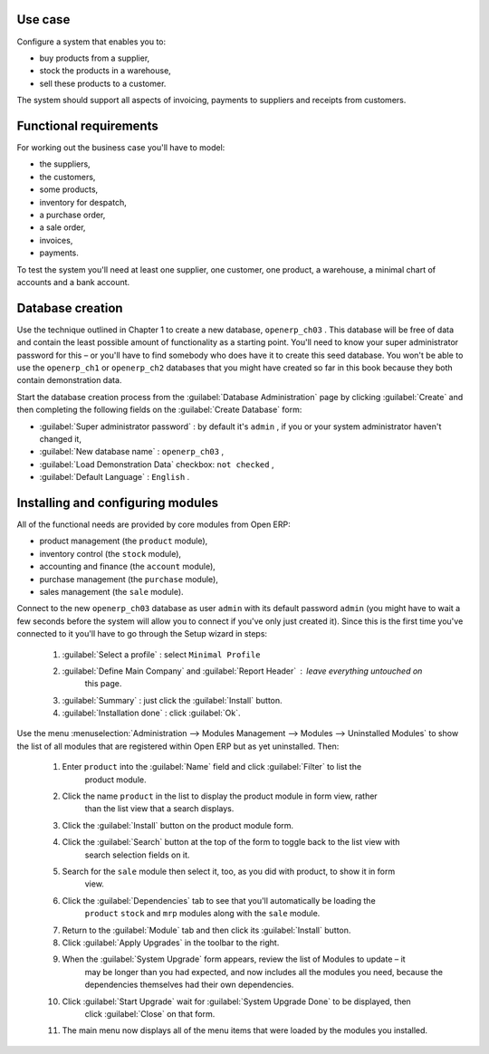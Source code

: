 Use case
========

Configure a system that enables you to:

* buy products from a supplier,

* stock the products in a warehouse,

* sell these products to a customer.

The system should support all aspects of invoicing, payments to suppliers and receipts from
customers.

Functional requirements
=======================

For working out the business case you'll have to model:

* the suppliers,

* the customers,

* some products,

* inventory for despatch,

* a purchase order,

* a sale order,

* invoices,

* payments.

To test the system you'll need at least one supplier, one customer, one product, a warehouse, a
minimal chart of accounts and a bank account.

Database creation
=================

Use the technique outlined in Chapter 1 to create a new database, \ ``openerp_ch03``\  . This
database will be free of data and contain the least possible amount of functionality as a starting
point. You'll need to know your super administrator password for this – or you'll have to find
somebody who does have it to create this seed database. You won't be able to use the \
``openerp_ch1``\   or \ ``openerp_ch2``\   databases that you might have created so far in this book
because they both contain demonstration data.

Start the database creation process from the :guilabel:`Database Administration` page by clicking
:guilabel:`Create` and then completing the following fields on the :guilabel:`Create Database` form:

*  :guilabel:`Super administrator password` : by default it's \ ``admin``\  , if you or your system
   administrator haven't changed it,

*  :guilabel:`New database name` : \ ``openerp_ch03``\  ,

*  :guilabel:`Load Demonstration Data` checkbox: \ ``not checked``\  ,

*  :guilabel:`Default Language` : \ ``English``\  .

Installing and configuring modules
==================================

All of the functional needs are provided by core modules from Open ERP:

* product management (the  ``product``  module),

* inventory control (the  ``stock``  module),

* accounting and finance (the  ``account``  module),

* purchase management (the  ``purchase``  module),

* sales management (the  ``sale``  module).

Connect to the new \ ``openerp_ch03``\   database as user \ ``admin``\   with its default password \
``admin``\   (you might have to wait a few seconds before the system will allow you to connect if
you've only just created it). Since this is the first time you've connected to it you'll have to go
through the Setup wizard in steps:

	#.  :guilabel:`Select a profile` : select ``Minimal Profile``

	#.  :guilabel:`Define Main Company` and  :guilabel:`Report Header` : leave everything untouched on
		this page.

	#.  :guilabel:`Summary` : just click the :guilabel:`Install` button.

	#.  :guilabel:`Installation done` : click :guilabel:`Ok`.

Use the menu :menuselection:`Administration --> Modules Management --> Modules --> Uninstalled
Modules` to show the list of all modules that are registered within Open ERP but as yet
uninstalled. Then:

	#. Enter \ ``product``\  into the :guilabel:`Name` field and click :guilabel:`Filter` to list the
		product module.

	#. Click the name \ ``product``\  in the list to display the product module in form view, rather
		than the list view that a search displays.

	#. Click the :guilabel:`Install` button on the product module form.

	#. Click the :guilabel:`Search` button at the top of the form to toggle back to the list view with
		search selection fields on it.

	#. Search for the ``sale`` module then select it, too, as you did with product, to show it in form
		view.

	#. Click the :guilabel:`Dependencies` tab to see that you'll automatically be loading the \
		``product``\   \ ``stock``\  and \ ``mrp``\  modules along with the \ ``sale``\  module.

	#. Return to the :guilabel:`Module` tab and then click its :guilabel:`Install` button.

	#. Click :guilabel:`Apply Upgrades` in the toolbar to the right.

	#. When the :guilabel:`System Upgrade` form appears, review the list of Modules to update – it
		may be longer than you had expected, and now includes all the modules you need, because the
		dependencies themselves had their own dependencies.

	#. Click :guilabel:`Start Upgrade` wait for :guilabel:`System Upgrade Done` to be displayed, then
		click :guilabel:`Close` on that form.

	#. The main menu now displays all of the menu items that were loaded by the modules you installed.


.. Copyright © Open Object Press. All rights reserved.

.. You may take electronic copy of this publication and distribute it if you don't
.. change the content. You can also print a copy to be read by yourself only.

.. We have contracts with different publishers in different countries to sell and
.. distribute paper or electronic based versions of this book (translated or not)
.. in bookstores. This helps to distribute and promote the Open ERP product. It
.. also helps us to create incentives to pay contributors and authors using author
.. rights of these sales.

.. Due to this, grants to translate, modify or sell this book are strictly
.. forbidden, unless Tiny SPRL (representing Open Object Press) gives you a
.. written authorisation for this.

.. Many of the designations used by manufacturers and suppliers to distinguish their
.. products are claimed as trademarks. Where those designations appear in this book,
.. and Open Object Press was aware of a trademark claim, the designations have been
.. printed in initial capitals.

.. While every precaution has been taken in the preparation of this book, the publisher
.. and the authors assume no responsibility for errors or omissions, or for damages
.. resulting from the use of the information contained herein.

.. Published by Open Object Press, Grand Rosière, Belgium

